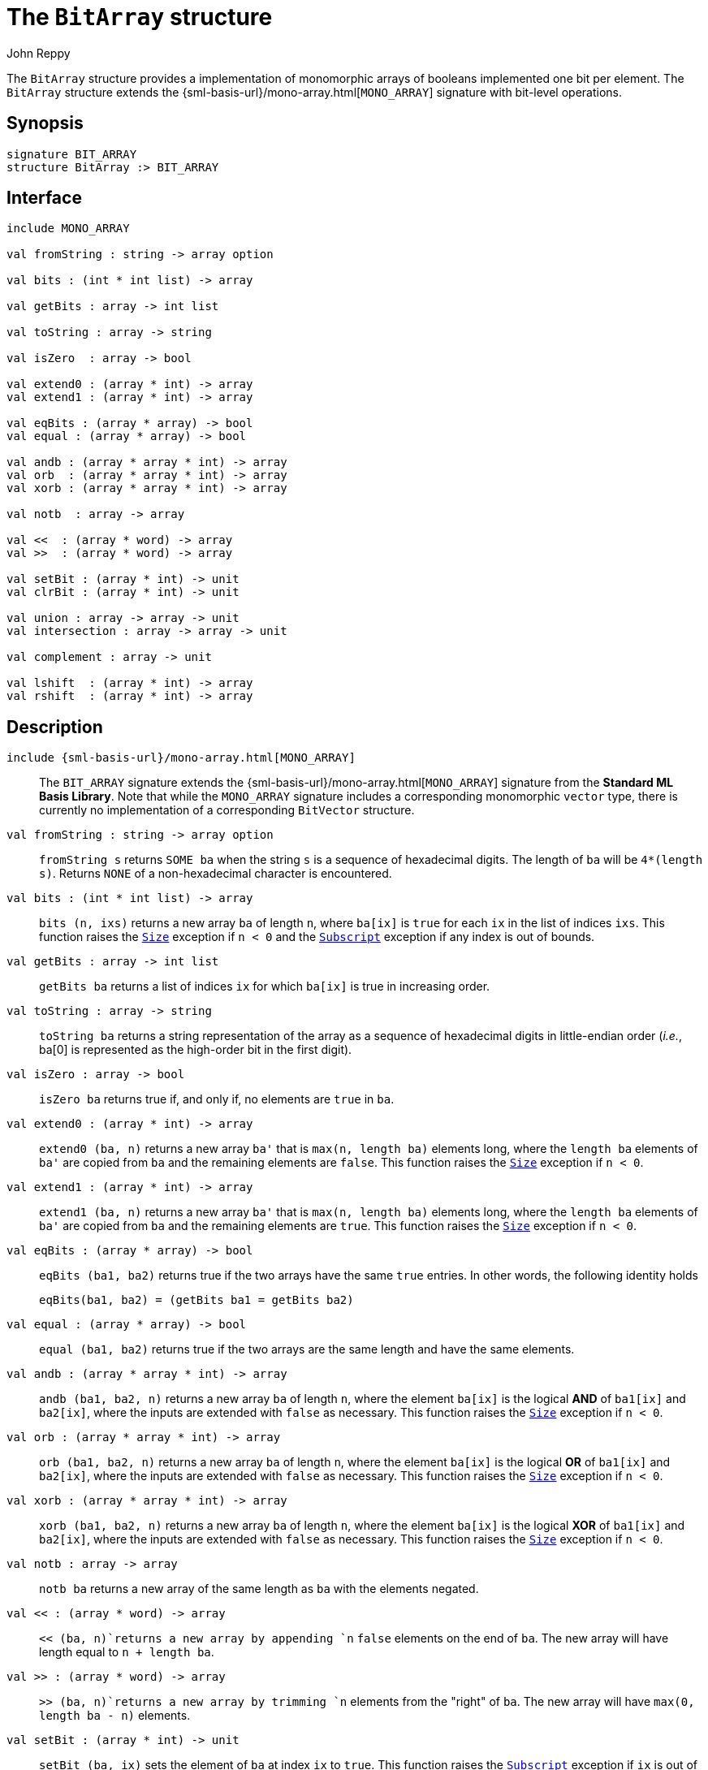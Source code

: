 = The `BitArray` structure
:Author: John Reppy
:Date: {release-date}
:stem: latexmath
:source-highlighter: pygments
:VERSION: {smlnj-version}

The `BitArray` structure provides a implementation of
monomorphic arrays of booleans implemented one bit per
element.  The `BitArray` structure extends the
{sml-basis-url}/mono-array.html[`MONO_ARRAY`] signature
with bit-level operations.

== Synopsis

[source,sml]
------------
signature BIT_ARRAY
structure BitArray :> BIT_ARRAY
------------

== Interface

[source,sml]
------------
include MONO_ARRAY

val fromString : string -> array option

val bits : (int * int list) -> array

val getBits : array -> int list

val toString : array -> string

val isZero  : array -> bool

val extend0 : (array * int) -> array
val extend1 : (array * int) -> array

val eqBits : (array * array) -> bool
val equal : (array * array) -> bool

val andb : (array * array * int) -> array
val orb  : (array * array * int) -> array
val xorb : (array * array * int) -> array

val notb  : array -> array

val <<  : (array * word) -> array
val >>  : (array * word) -> array

val setBit : (array * int) -> unit
val clrBit : (array * int) -> unit

val union : array -> array -> unit
val intersection : array -> array -> unit

val complement : array -> unit

val lshift  : (array * int) -> array
val rshift  : (array * int) -> array
------------

== Description

`[.kw]#include# {sml-basis-url}/mono-array.html[MONO_ARRAY]`::
  The `BIT_ARRAY` signature extends the
  {sml-basis-url}/mono-array.html[`MONO_ARRAY`] signature from
  the *Standard ML Basis Library*.  Note that while the
  `MONO_ARRAY` signature includes a corresponding monomorphic
  `vector` type, there is currently no implementation of a
  corresponding `BitVector` structure.

`[.kw]#val# fromString : string \-> array option`::
  `fromString s` returns `SOME ba` when the string `s` is
  a sequence of hexadecimal digits.  The length of `ba` will
  be `4*(length s)`.  Returns `NONE` of a non-hexadecimal
  character is encountered.

`[.kw]#val# bits : (int * int list) \-> array`::
  `bits (n, ixs)` returns a new array `ba` of length `n`, where
  `ba[ix]` is `true` for each `ix` in the list of indices `ixs`.
  This function raises the
  link:{sml-basis-url}/general.html#SIG:GENERAL.Size:EXN:SPEC[`Size`]
  exception if `n < 0` and the
  link:{sml-basis-url}/general.html#SIG:GENERAL.Subscript:EXN:SPEC[`Subscript`]
  exception if any index is out of bounds.

`[.kw]#val# getBits : array \-> int list`::
  `getBits ba` returns a list of indices `ix` for which `ba[ix]` is true
  in increasing order.

`[.kw]#val# toString : array \-> string`::
  `toString ba` returns a string representation of the array as a sequence
  of hexadecimal digits in little-endian order (_i.e._, ba[0] is represented
  as the high-order bit in the first digit).

`[.kw]#val# isZero  : array \-> bool`::
  `isZero ba` returns true if, and only if, no elements are `true` in `ba`.

`[.kw]#val# extend0 : (array * int) \-> array`::
  `extend0 (ba, n)` returns a new array ``ba'`` that is `max(n, length ba)`
  elements long, where the `length ba` elements of ``ba'`` are copied from
  `ba` and the remaining elements are `false`.
  This function raises the
  link:{sml-basis-url}/general.html#SIG:GENERAL.Size:EXN:SPEC[`Size`]
  exception if `n < 0`.

`[.kw]#val# extend1 : (array * int) \-> array`::
  `extend1 (ba, n)` returns a new array ``ba'`` that is `max(n, length ba)`
  elements long, where the `length ba` elements of ``ba'`` are copied from
  `ba` and the remaining elements are `true`.
  This function raises the
  link:{sml-basis-url}/general.html#SIG:GENERAL.Size:EXN:SPEC[`Size`]
  exception if `n < 0`.

`[.kw]#val# eqBits : (array * array) \-> bool`::
  `eqBits (ba1, ba2)` returns true if the two arrays have
  the same `true` entries.   In other words, the following identity
  holds
+
[source,sml]
------------
eqBits(ba1, ba2) = (getBits ba1 = getBits ba2)
------------

`[.kw]#val# equal : (array * array) \-> bool`::
  `equal (ba1, ba2)` returns true if the two arrays are the same length
  and have the same elements.

`[.kw]#val# andb : (array * array * int) \-> array`::
  `andb (ba1, ba2, n)` returns a new array `ba` of length `n`,
  where the element `ba[ix]` is the logical *AND* of `ba1[ix]`
  and `ba2[ix]`, where the inputs are extended with `false` as
  necessary.
  This function raises the
  link:{sml-basis-url}/general.html#SIG:GENERAL.Size:EXN:SPEC[`Size`]
  exception if `n < 0`.

`[.kw]#val# orb  : (array * array * int) \-> array`::
  `orb (ba1, ba2, n)` returns a new array `ba` of length `n`,
  where the element `ba[ix]` is the logical *OR* of `ba1[ix]`
  and `ba2[ix]`, where the inputs are extended with `false` as
  necessary.
  This function raises the
  link:{sml-basis-url}/general.html#SIG:GENERAL.Size:EXN:SPEC[`Size`]
  exception if `n < 0`.

`[.kw]#val# xorb : (array * array * int) \-> array`::
  `xorb (ba1, ba2, n)` returns a new array `ba` of length `n`,
  where the element `ba[ix]` is the logical *XOR* of `ba1[ix]`
  and `ba2[ix]`, where the inputs are extended with `false` as
  necessary.
  This function raises the
  link:{sml-basis-url}/general.html#SIG:GENERAL.Size:EXN:SPEC[`Size`]
  exception if `n < 0`.

`[.kw]#val# notb  : array \-> array`::
  `notb ba` returns a new array of the same length as `ba` with
  the elements negated.

`[.kw]#val# <<  : (array * word) \-> array`::
  `<< (ba, n)`returns a new array by appending `n` `false`
  elements on the end of `ba`.  The new array will have
  length equal to `n + length ba`.

`[.kw]#val# >>  : (array * word) \-> array`::
  `>> (ba, n)`returns a new array by trimming `n` elements
  from the "right" of `ba`.  The new array will have
  `max(0, length ba - n)` elements.

`[.kw]#val# setBit : (array * int) \-> unit`::
  `setBit (ba, ix)` sets the element of `ba` at index `ix` to `true`.
  This function raises the
  link:{sml-basis-url}/general.html#SIG:GENERAL.Subscript:EXN:SPEC[`Subscript`]
  exception if `ix` is out of bounds.

`[.kw]#val# clrBit : (array * int) \-> unit`::
  `setBit (ba, ix)` sets the element of `ba` at index `ix` to `false`.
  This function raises the
  link:{sml-basis-url}/general.html#SIG:GENERAL.Subscript:EXN:SPEC[`Subscript`]
  exception if `ix` is out of bounds.

`[.kw]#val# union : array \-> array \-> unit`::
  `union ba1 ba2` updates `ba1` by setting each element `ba1[ix]` to
  the logical *OR* of `ba1[ix]` and `ba2[ix]`, where `ba2[ix]` is
  extended with `false` elements as necessary to match the length of `ba1`.

`[.kw]#val# intersection : array \-> array \-> unit`::
  `intersection ba1 ba2` updates `ba1` by setting each element `ba1[ix]` to
  the logical *AND* of `ba1[ix]` and `ba2[ix]`, where `ba2[ix]` is
  extended with `false` elements as necessary to match the length of `ba1`.

`[.kw]#val# complement : array \-> unit`::
  `complement ba` logically negates all of the elements of `ba`.

=== Deprecated Functions

`[.kw]#val# lshift  : (array * int) \-> array`::
    Use xref:#val:<<[`<<`] instead.

`[.kw]#val# rshift  : (array * int) \-> array`::
    Use xref:#val:>>[`>>`] instead.

== See Also

xref:str-BitVector.adoc[`BitVector`],
{sml-basis-url}/mono-array.html[`MONO_ARRAY`],
xref:smlnj-lib.adoc[__The Util Library__]
